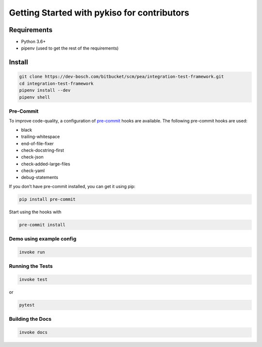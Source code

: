 Getting Started with pykiso for contributors
============================================


Requirements
------------

-  Python 3.6+
-  pipenv (used to get the rest of the requirements)

Install
-------

.. code:: bash

   git clone https://dev-bosch.com/bitbucket/scm/pea/integration-test-framework.git
   cd integration-test-framework
   pipenv install --dev
   pipenv shell

Pre-Commit
~~~~~~~~~~

To improve code-quality, a configuration of
`pre-commit <https://pre-commit.com/>`__ hooks are available. The
following pre-commit hooks are used:

-  black
-  trailing-whitespace
-  end-of-file-fixer
-  check-docstring-first
-  check-json
-  check-added-large-files
-  check-yaml
-  debug-statements

If you don’t have pre-commit installed, you can get it using pip:

.. code:: bash

   pip install pre-commit

Start using the hooks with

.. code:: bash

   pre-commit install

Demo using example config
~~~~~~~~~~~~~~~~~~~~~~~~~

.. code:: bash

   invoke run

Running the Tests
~~~~~~~~~~~~~~~~~

.. code:: bash

   invoke test

or

.. code:: bash

   pytest

Building the Docs
~~~~~~~~~~~~~~~~~

.. code:: bash

    invoke docs
